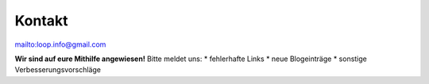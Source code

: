 Kontakt
***************************

mailto:loop.info@gmail.com

**Wir sind auf eure Mithilfe angewiesen!**
Bitte meldet uns:
* fehlerhafte Links
* neue Blogeinträge
* sonstige Verbesserungsvorschläge